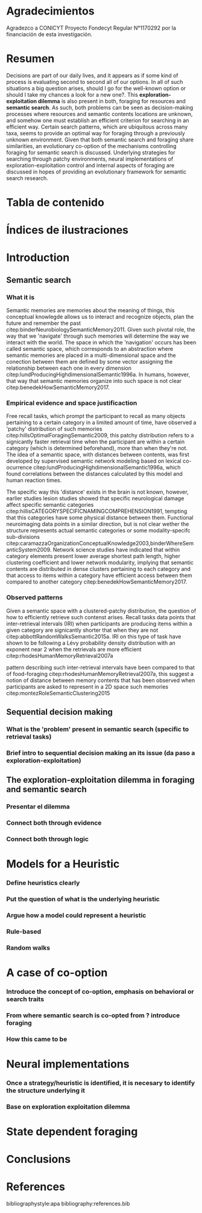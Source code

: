 #+LATEX_HEADER: \usepackage[round]{natbib} 
#+LaTeX_HEADER: \usepackage{geometry}
#+LaTeX_HEADER: \usepackage{helvet}
#+LaTeX_HEADER: \geometry{left=3.5cm, right=2.5cm, top=2.5cm, bottom=2.5cm}
#+LaTeX_HEADER: \linespread{1.25}
#+OPTIONS: toc:nil

* Agradecimientos

Agradezco a CONICYT Proyecto Fondecyt Regular N°1170292 por la financiación de esta investigación.

\newpage
* Resumen

Decisions are part of our daily lives, and it appears as if some kind of process
is evaluating second to second all of our options. In all of such situations a
big question arises, should I go for the well-known option or should I take my
chances a look for a new one?. This *exploration-exploitation dilemma* is also
present in both, foraging for resources and *semantic search*. As such, both
problems can be seen as decision-making processes where resources and semantic
contents locations are unknown, and somehow one must establish an efficient criterion
for searching in an efficient way. Certain search patterns, which are
ubiquitous across many taxa, seems to provide an optimal way for foraging
through a previously unknown environment. Given that both semantic search and
foraging share similarities, an evolutionary co-option of the mechanisms
controlling foraging for semantic search is discussed. Underlying strategies for
searching through patchy environments, neural implementations of
exploration-exploitation control and internal aspects of foraging are discussed
in hopes of providing an evolutionary framework for semantic search research.

\newpage
* Tabla de contenido
#+TOC: headlines 2 
\newpage
* Índices de ilustraciones

\newpage
* Introduction
** Semantic search
*** What it is
Semantic memories are memories about the meaning of things, this conceptual
knowlegde allows us to interact and recognize objects, plan the future and
remember the past citep:binderNeurobiologySemanticMemory2011. Given such pivotal
role, the way that we 'navigate' through such memories will determine the way we
interact with the world. The space in which the 'navigation' occurs has been
called semantic space, which corresponds to an abstraction where semantic
memories are placed in a multi-dimensional space and the conection between them
are defined by some vector assigning the relationship between each one in every
dimension citep:lundProducingHighdimensionalSemantic1996a. In humans, however,
that way that semantic memories organize into such space is not clear
citep:benedekHowSemanticMemory2017.  
*** Empirical evidence and space justificaction

Free recall tasks, which prompt the participant to recall as many objects
pertaining to a certain category in a limited amount of time, have observed a
'patchy' distribution of such memories citep:hillsOptimalForagingSemantic2009,
this patchy distribution refers to a signicantly faster retrieval time when the
participant are within a certain category (which is determined beforehand), more
than when they're not. The idea of a semantic space, with distances between contents, was
first developed by supervised semantic network modeling based on lexical
co-ocurrence citep:lundProducingHighdimensionalSemantic1996a, which found
correlations between the distances calculated by this model and human reaction
times.

The specific way this 'distance' exists in the brain is not known, however,
earlier studies lesion studies showed that specific neurological damage affect
specific semantic categories
citep:hillisCATEGORYSPECIFICNAMINGCOMPREHENSION1991, tempting that this
categories have some physical distance between them. Functional neuroimaging
data points in a similar direction, but is not clear wether the structure
represents actual semantic categories or some modality-specifc sub-divisions
citep:caramazzaOrganizationConceptualKnowledge2003,binderWhereSemanticSystem2009.
Network science studies have indicated that within category elements present
lower average shortest path length, higher clustering coefficient and lower
network modularity, implying that semantic contents are distributed in dense
clusters pertaining to each category and that access to items within a category
have efficient access between them compared to another category
citep:benedekHowSemanticMemory2017.
*** Observed patterns

Given a semantic space with a clustered-patchy distribution, the question of how
to efficiently retrieve such contenst arises. Recall tasks data points that
inter-retrieval intervals (IRI) when participants are producing items within a given
category are signicantly shorter that when they are not
citep:abbottRandomWalksSemantic2015a. IRI on this type of task have shown to be
following a Lévy probability density distribution with an exponent near 2 when
the retrievals are more efficient citep:rhodesHumanMemoryRetrieval2007a 

pattern describing such inter-retrieval intervals have been compared to that of
food-foraging citep:rhodesHumanMemoryRetrieval2007a, this suggest a notion of
distance between memory contents that has been observed when participants are
asked to represent in a 2D space such memories
citep:montezRoleSemanticClustering2015 
** Sequential decision making
*** What is the 'problem' present in semantic search (specific to retrieval tasks)
*** Brief intro to sequential decision making an its issue (da paso a exploration-exploitation)
** The exploration-exploitation dilemma in foraging and semantic search
*** Presentar el dilemma
*** Connect both through evidence
*** Connect both through logic
\newpage
* Models for a Heuristic
*** Define heuristics clearly
*** Put the question of what is the underlying heuristic
*** Argue how a model could represent a heuristic
*** Rule-based
*** Random walks
\newpage
* A case of co-option
*** Introduce the concept of co-option, emphasis on behavioral or search traits
*** From where semantic search is co-opted from ? introduce foraging
*** How this came to be
\newpage
* Neural implementations
*** Once a strategy/heuristic is identified, it is necesary to identify the structure underlying it
*** Base on exploration exploitation dilemma
\newpage
* State dependent foraging
\newpage
* Conclusions
\newpage
* References

bibliographystyle:apa
bibliography:references.bib









